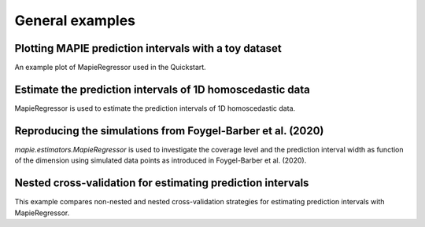 .. _general_examples:

General examples
================

Plotting MAPIE prediction intervals with a toy dataset
^^^^^^^^^^^^^^^^^^^^^^^^^^^^^^^^^^^^^^^^^^^^^^^^^^^^^^
An example plot of MapieRegressor used in the Quickstart.

Estimate the prediction intervals of 1D homoscedastic data
^^^^^^^^^^^^^^^^^^^^^^^^^^^^^^^^^^^^^^^^^^^^^^^^^^^^^^^^^^
MapieRegressor is used to estimate the prediction intervals of 1D homoscedastic data.

Reproducing the simulations from Foygel-Barber et al. (2020)
^^^^^^^^^^^^^^^^^^^^^^^^^^^^^^^^^^^^^^^^^^^^^^^^^^^^^^^^^^^^
`mapie.estimators.MapieRegressor` is used to investigate
the coverage level and the prediction interval width as function
of the dimension using simulated data points as introduced in
Foygel-Barber et al. (2020).

Nested cross-validation for estimating prediction intervals
^^^^^^^^^^^^^^^^^^^^^^^^^^^^^^^^^^^^^^^^^^^^^^^^^^^^^^^^^^^
This example compares non-nested and nested cross-validation strategies for
estimating prediction intervals with MapieRegressor.
